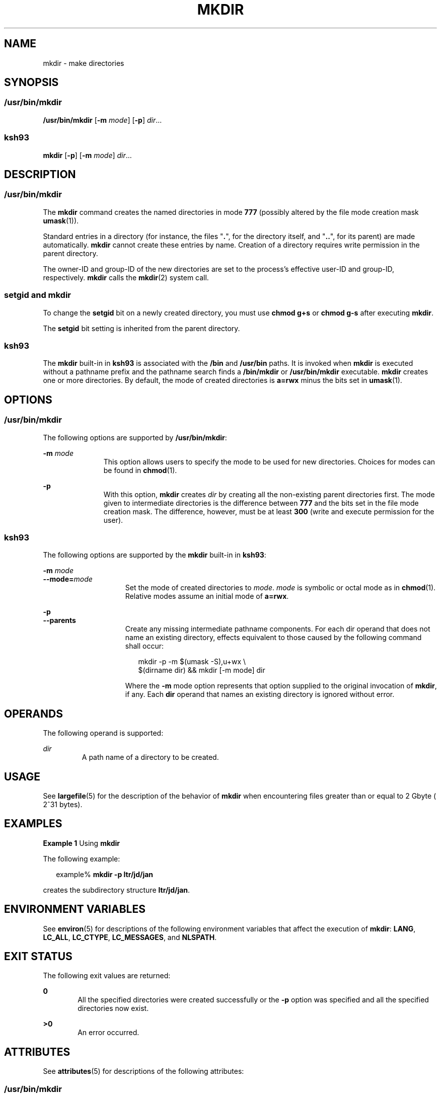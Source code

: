 '\" te
.\" Copyright (c) 2007, Sun Microsystems, Inc. All Rights Reserved
.\" Copyright 1989 AT&T
.\" Portions Copyright (c) 1982-2007 AT&T Knowledge Ventures
.\" Portions Copyright (c) 1992, X/Open Company Limited All Rights Reserved
.\" Sun Microsystems, Inc. gratefully acknowledges The Open Group for permission to reproduce portions of its copyrighted documentation. Original documentation from The Open Group can be obtained online at
.\" http://www.opengroup.org/bookstore/.
.\" The Institute of Electrical and Electronics Engineers and The Open Group, have given us permission to reprint portions of their documentation. In the following statement, the phrase "this text" refers to portions of the system documentation. Portions of this text are reprinted and reproduced in electronic form in the Sun OS Reference Manual, from IEEE Std 1003.1, 2004 Edition, Standard for Information Technology -- Portable Operating System Interface (POSIX), The Open Group Base Specifications Issue 6, Copyright (C) 2001-2004 by the Institute of Electrical and Electronics Engineers, Inc and The Open Group. In the event of any discrepancy between these versions and the original IEEE and The Open Group Standard, the original IEEE and The Open Group Standard is the referee document. The original Standard can be obtained online at http://www.opengroup.org/unix/online.html.
.\"  This notice shall appear on any product containing this material.
.\" The contents of this file are subject to the terms of the Common Development and Distribution License (the "License").  You may not use this file except in compliance with the License.
.\" You can obtain a copy of the license at usr/src/OPENSOLARIS.LICENSE or http://www.opensolaris.org/os/licensing.  See the License for the specific language governing permissions and limitations under the License.
.\" When distributing Covered Code, include this CDDL HEADER in each file and include the License file at usr/src/OPENSOLARIS.LICENSE.  If applicable, add the following below this CDDL HEADER, with the fields enclosed by brackets "[]" replaced with your own identifying information: Portions Copyright [yyyy] [name of copyright owner]
.TH MKDIR 1 "Nov 2, 2007"
.SH NAME
mkdir \- make directories
.SH SYNOPSIS
.SS "/usr/bin/mkdir"
.LP
.nf
\fB/usr/bin/mkdir\fR [\fB-m\fR \fImode\fR] [\fB-p\fR] \fIdir\fR...
.fi

.SS "ksh93"
.LP
.nf
\fBmkdir\fR [\fB-p\fR] [\fB-m\fR \fImode\fR] \fIdir\fR...
.fi

.SH DESCRIPTION
.SS "/usr/bin/mkdir"
.sp
.LP
The \fBmkdir\fR command creates the named directories in mode \fB777\fR
(possibly altered by the file mode creation mask \fBumask\fR(1)).
.sp
.LP
Standard entries in a directory (for instance, the files "\fB\&.\fR", for the
directory itself, and "\fB\&.\|.\fR", for its parent) are made automatically.
\fBmkdir\fR cannot create these entries by name. Creation of a directory
requires write permission in the parent directory.
.sp
.LP
The owner-ID and group-ID of the new directories are set to the process's
effective user-ID and group-ID, respectively. \fBmkdir\fR calls the
\fBmkdir\fR(2) system call.
.SS "setgid and mkdir"
.sp
.LP
To change the \fBsetgid\fR bit on a newly created directory, you must use
\fBchmod\fR \fBg+s\fR or \fBchmod\fR \fBg-s\fR after executing \fBmkdir\fR.
.sp
.LP
The \fBsetgid\fR bit setting is inherited from the parent directory.
.SS "ksh93"
.sp
.LP
The \fBmkdir\fR built-in in \fBksh93\fR is associated with the \fB/bin\fR and
\fB/usr/bin\fR paths. It is invoked when \fBmkdir\fR is executed without a
pathname prefix and the pathname search finds a \fB/bin/mkdir\fR or
\fB/usr/bin/mkdir\fR executable. \fBmkdir\fR creates one or more directories.
By default, the mode of created directories is \fBa=rwx\fR minus the bits set
in \fBumask\fR(1).
.SH OPTIONS
.SS "/usr/bin/mkdir"
.sp
.LP
The following options are supported by \fB/usr/bin/mkdir\fR:
.sp
.ne 2
.na
\fB\fB-m\fR \fImode\fR\fR
.ad
.RS 11n
This option allows users to specify the mode to be used for new directories.
Choices for modes can be found in \fBchmod\fR(1).
.RE

.sp
.ne 2
.na
\fB\fB-p\fR\fR
.ad
.RS 11n
With this option, \fBmkdir\fR creates \fIdir\fR by creating all the
non-existing parent directories first. The mode given to intermediate
directories is the difference between \fB777\fR and the bits set in the file
mode creation mask. The difference, however, must be at least \fB300\fR (write
and execute permission for the user).
.RE

.SS "ksh93"
.sp
.LP
The following options are supported by the \fBmkdir\fR built-in in \fBksh93\fR:
.sp
.ne 2
.na
\fB\fB-m\fR \fImode\fR\fR
.ad
.br
.na
\fB\fB--mode=\fR\fImode\fR\fR
.ad
.RS 15n
Set the mode of created directories to \fImode\fR. \fImode\fR is symbolic or
octal mode as in \fBchmod\fR(1). Relative modes assume an initial mode of
\fBa=rwx\fR.
.RE

.sp
.ne 2
.na
\fB\fB-p\fR\fR
.ad
.br
.na
\fB\fB--parents\fR\fR
.ad
.RS 15n
Create any missing intermediate pathname components. For each dir operand that
does not name an existing directory, effects equivalent to those caused by the
following command shall occur:
.sp
.in +2
.nf
mkdir -p -m $(umask -S),u+wx \e
     $(dirname dir) && mkdir [-m mode] dir
.fi
.in -2
.sp

Where the \fB-m\fR mode option represents that option supplied to the original
invocation of \fBmkdir\fR, if any. Each \fBdir\fR operand that names an
existing directory is ignored without error.
.RE

.SH OPERANDS
.sp
.LP
The following operand is supported:
.sp
.ne 2
.na
\fB\fIdir\fR\fR
.ad
.RS 7n
A path name of a directory to be created.
.RE

.SH USAGE
.sp
.LP
See \fBlargefile\fR(5) for the description of the behavior of \fBmkdir\fR when
encountering files greater than or equal to 2 Gbyte ( 2^31 bytes).
.SH EXAMPLES
.LP
\fBExample 1 \fRUsing \fBmkdir\fR
.sp
.LP
The following example:

.sp
.in +2
.nf
example% \fBmkdir -p ltr/jd/jan\fR
.fi
.in -2
.sp

.sp
.LP
creates the subdirectory structure \fBltr/jd/jan\fR.

.SH ENVIRONMENT VARIABLES
.sp
.LP
See \fBenviron\fR(5) for descriptions of the following environment variables
that affect the execution of \fBmkdir\fR: \fBLANG\fR, \fBLC_ALL\fR,
\fBLC_CTYPE\fR, \fBLC_MESSAGES\fR, and \fBNLSPATH\fR.
.SH EXIT STATUS
.sp
.LP
The following exit values are returned:
.sp
.ne 2
.na
\fB\fB0\fR\fR
.ad
.RS 6n
All the specified directories were created successfully or the \fB-p\fR option
was specified and all the specified directories now exist.
.RE

.sp
.ne 2
.na
\fB\fB>0\fR\fR
.ad
.RS 6n
An error occurred.
.RE

.SH ATTRIBUTES
.sp
.LP
See \fBattributes\fR(5) for descriptions of the following attributes:
.SS "/usr/bin/mkdir"
.sp

.sp
.TS
box;
c | c
l | l .
ATTRIBUTE TYPE	ATTRIBUTE VALUE
_
CSI	Enabled
_
Interface Stability	Committed
_
Standard	See \fBstandards\fR(5).
.TE

.SS "ksh93"
.sp

.sp
.TS
box;
c | c
l | l .
ATTRIBUTE TYPE	ATTRIBUTE VALUE
_
Interface Stability	See below.
_
Standard	See \fBstandards\fR(5).
.TE

.sp
.LP
The \fBksh93\fR built-in binding to \fB/bin\fR and \fB/usr/bin\fR is Volatile.
The built-in interfaces are Uncommitted.
.SH SEE ALSO
.sp
.LP
\fBchmod\fR(1), \fBksh93\fR(1), \fBrm\fR(1), \fBsh\fR(1), \fBumask\fR(1),
\fBIntro\fR(2), \fBmkdir\fR(2), \fBattributes\fR(5), \fBenviron\fR(5),
\fBlargefile\fR(5), \fBstandards\fR(5)
